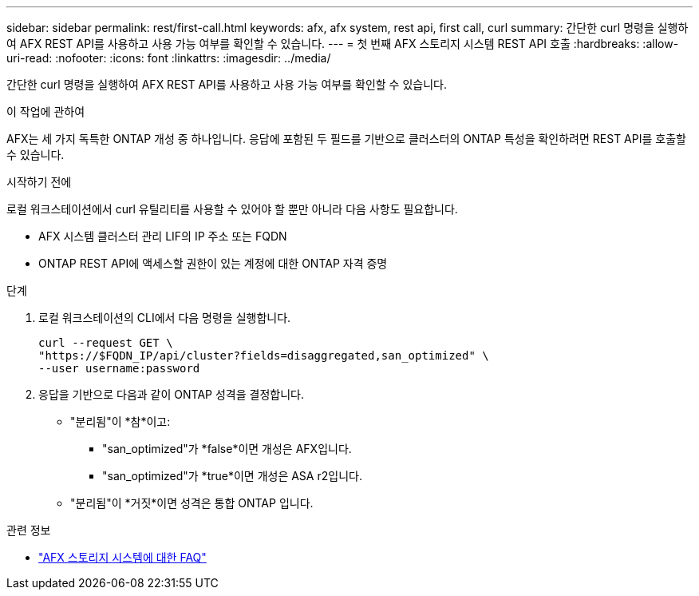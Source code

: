 ---
sidebar: sidebar 
permalink: rest/first-call.html 
keywords: afx, afx system, rest api, first call, curl 
summary: 간단한 curl 명령을 실행하여 AFX REST API를 사용하고 사용 가능 여부를 확인할 수 있습니다. 
---
= 첫 번째 AFX 스토리지 시스템 REST API 호출
:hardbreaks:
:allow-uri-read: 
:nofooter: 
:icons: font
:linkattrs: 
:imagesdir: ../media/


[role="lead"]
간단한 curl 명령을 실행하여 AFX REST API를 사용하고 사용 가능 여부를 확인할 수 있습니다.

.이 작업에 관하여
AFX는 세 가지 독특한 ONTAP 개성 중 하나입니다.  응답에 포함된 두 필드를 기반으로 클러스터의 ONTAP 특성을 확인하려면 REST API를 호출할 수 있습니다.

.시작하기 전에
로컬 워크스테이션에서 curl 유틸리티를 사용할 수 있어야 할 뿐만 아니라 다음 사항도 필요합니다.

* AFX 시스템 클러스터 관리 LIF의 IP 주소 또는 FQDN
* ONTAP REST API에 액세스할 권한이 있는 계정에 대한 ONTAP 자격 증명


.단계
. 로컬 워크스테이션의 CLI에서 다음 명령을 실행합니다.
+
[source, curl]
----
curl --request GET \
"https://$FQDN_IP/api/cluster?fields=disaggregated,san_optimized" \
--user username:password
----
. 응답을 기반으로 다음과 같이 ONTAP 성격을 결정합니다.
+
** "분리됨"이 *참*이고:
+
*** "san_optimized"가 *false*이면 개성은 AFX입니다.
*** "san_optimized"가 *true*이면 개성은 ASA r2입니다.


** "분리됨"이 *거짓*이면 성격은 통합 ONTAP 입니다.




.관련 정보
* link:../faq-ontap-afx.html["AFX 스토리지 시스템에 대한 FAQ"]

